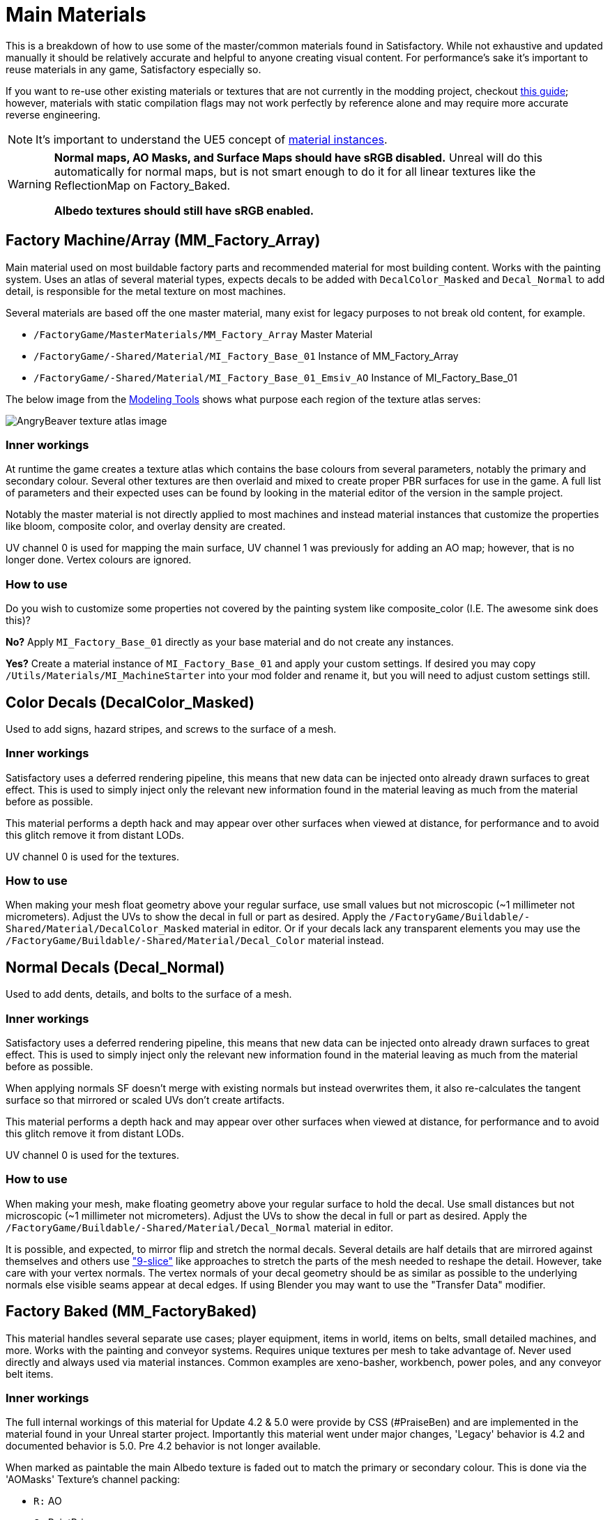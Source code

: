 = Main Materials

This is a breakdown of how to use some of the master/common materials found in Satisfactory. While not exhaustive and updated manually it should be relatively accurate and helpful to anyone creating visual content. For performance's sake it's important to reuse materials in any game, Satisfactory especially so.

If you want to re-use other existing materials or textures that are not currently in the modding project, checkout xref::/Development/ReuseGameFiles.adoc[this guide]; however, materials with static compilation flags may not work perfectly by reference alone and may require more accurate reverse engineering.

[NOTE]
====
It's important to understand the UE5 concept of https://docs.unrealengine.com/en-US/Engine/Rendering/Materials/MaterialInstances/index.html[material instances].
====

[WARNING]
====
**Normal maps, AO Masks, and Surface Maps should have sRGB disabled.** Unreal will do this automatically for normal maps, but is not smart enough to do it for all linear textures like the ReflectionMap on Factory_Baked.

**Albedo textures should still have sRGB enabled.**
====

== Factory Machine/Array (MM_Factory_Array)
Main material used on most buildable factory parts and recommended material for most building content. Works with the painting system. Uses an atlas of several material types, expects decals to be added with `DecalColor_Masked` and `Decal_Normal` to add detail, is responsible for the metal texture on most machines.

Several materials are based off the one master material, many exist for legacy purposes to not break old content, for example.

// cSpell:ignore Emsiv
- `/FactoryGame/MasterMaterials/MM_Factory_Array` Master Material
- `/FactoryGame/-Shared/Material/MI_Factory_Base_01` Instance of MM_Factory_Array
- `/FactoryGame/-Shared/Material/MI_Factory_Base_01_Emsiv_AO` Instance of MI_Factory_Base_01

The below image from the
xref:CommunityResources/ModelingTools.adoc[Modeling Tools]
shows what purpose each region of the texture atlas serves:

image:https://raw.githubusercontent.com/DavidHGillen/Satisfactory_ModelingTools/master/Factory_Base_UVSheet.png[AngryBeaver texture atlas image]

=== Inner workings
At runtime the game creates a texture atlas which contains the base colours from several parameters, notably the primary and secondary colour. Several other textures are then overlaid and mixed to create proper PBR surfaces for use in the game. A full list of parameters and their expected uses can be found by looking in the material editor of the version in the sample project.

Notably the master material is not directly applied to most machines and instead material instances that customize the properties like bloom, composite color, and overlay density are created.

UV channel 0 is used for mapping the main surface, UV channel 1 was previously for adding an AO map; however, that is no longer done. Vertex colours are ignored.

=== How to use
Do you wish to customize some properties not covered by the painting system like composite_color (I.E. The awesome sink does this)?

*No?* Apply `MI_Factory_Base_01` directly as your base material and do not create any instances.

*Yes?* Create a material instance of `MI_Factory_Base_01` and apply your custom settings. If desired you may copy `/Utils/Materials/MI_MachineStarter` into your mod folder and rename it, but you will need to adjust custom settings still.


== Color Decals (DecalColor_Masked)
Used to add signs, hazard stripes, and screws to the surface of a mesh.

=== Inner workings
Satisfactory uses a deferred rendering pipeline, this means that new data can be injected onto already drawn surfaces to great effect. This is used to simply inject only the relevant new information found in the material leaving as much from the material before as possible.

This material performs a depth hack and may appear over other surfaces when viewed at distance, for performance and to avoid this glitch remove it from distant LODs.

UV channel 0 is used for the textures.

=== How to use
When making your mesh float geometry above your regular surface, use small values but not microscopic (~1 millimeter not micrometers). Adjust the UVs to show the decal in full or part as desired. Apply the `/FactoryGame/Buildable/-Shared/Material/DecalColor_Masked` material in editor. Or if your decals lack any transparent elements you may use the `/FactoryGame/Buildable/-Shared/Material/Decal_Color` material instead.


== Normal Decals (Decal_Normal)
Used to add dents, details, and bolts to the surface of a mesh.

=== Inner workings
Satisfactory uses a deferred rendering pipeline, this means that new data can be injected onto already drawn surfaces to great effect. This is used to simply inject only the relevant new information found in the material leaving as much from the material before as possible.

When applying normals SF doesn't merge with existing normals but instead overwrites them, it also re-calculates the tangent surface so that mirrored or scaled UVs don't create artifacts.

This material performs a depth hack and may appear over other surfaces when viewed at distance, for performance and to avoid this glitch remove it from distant LODs.

UV channel 0 is used for the textures.

=== How to use
When making your mesh, make floating geometry above your regular surface to hold the decal. Use small distances but not microscopic (~1 millimeter not micrometers). Adjust the UVs to show the decal in full or part as desired. Apply the `/FactoryGame/Buildable/-Shared/Material/Decal_Normal` material in editor.

It is possible, and expected, to mirror flip and stretch the normal decals. Several details are half details that are mirrored against themselves and others use https://en.wikipedia.org/wiki/9-slice_scaling["9-slice"] like approaches to stretch the parts of the mesh needed to reshape the detail. However, take care with your vertex normals. The vertex normals of your decal geometry should be as similar as possible to the underlying normals else visible seams appear at decal edges. If using Blender you may want to use the "Transfer Data" modifier.


== Factory Baked (MM_FactoryBaked)

This material handles several separate use cases; player equipment, items in world, items on belts, small detailed machines, and more. Works with the painting and conveyor systems. Requires unique textures per mesh to take advantage of. Never used directly and always used via material instances. Common examples are xeno-basher, workbench, power poles, and any conveyor belt items.

=== Inner workings

The full internal workings of this material for Update 4.2 & 5.0 were provide by CSS (#PraiseBen) and are implemented in the material found in your Unreal starter project. Importantly this material went under major changes, 'Legacy' behavior is 4.2 and documented behavior is 5.0. Pre 4.2 behavior is not longer available.

When marked as paintable the main Albedo texture is faded out to match the primary or secondary colour. This is done via the 'AOMasks' Texture's channel packing:

- `R:` AO
- `G:` PaintPrimary
- `B:` PaintSecondary

The 'ReflectionMap' is a Linear Texture (sRGB off) which is channel packed texture. Just like AOMasks; however, it targets different properties. You can tell what the packing is by looking at a textures suffix, commonly MRE for baked materials.

- `R:` Metalness
- `G:` Roughness
- `B:` Emission Mask

For full information on how to setup the material to perform as a Conveyor Item, please reference the
xref::/Development/Satisfactory/ConveyorRendering.adoc[Conveyor Rendering] page.

UV channel 0 is used for all textures.

=== How to use

Setup a PBR painting workflow like Substance or Quixel and then configure its outputs to match what is listed in the Inner workings. Once your output textures are made, import them into your mod.

Next step is to create a material instance of `MM_Factory_Baked` and configure it according to your intended use.
Located in the `/Utils/Materials/` folder you will find several start materials you can copy into your mod and reconfigure at will:

- `MI_BakedMachineStarter:` Common setup for factory machines like workbenches and power poles.

== Factory Glass (MM_FactoryGlass)
Pair of glass materials to be swapped between at distance.

=== Inner workings
Classic transparent tint-able glass with scalable repeating dirt that fades to opaque with distance.
On the LOD shader the m and s properties are for metalness and smoothness respectively.
On the main shader adjust the fade falloff and distance fade property to help control the opacity.
The normal and refraction textures are hard coded and not parameters that can be adjusted.

=== How to use
Apply a material instance of MM_FactoryGlass to LOD0. Add LODs to your model and tweak the model LOD timing and the materials fading to match up. On the new LOD model when, everything is opaque, switch to a material instance of MM_FactoryGlass_LOD. Keep the settings as identical as you can in both to reduce popping.

The wavy textures may seem overly harsh with the default settings on a new material instance. `/Utils/Materials/` has two material instances you can copy with more common parameters compared to the other in-game glass. `MI_StarterGlass` for the transparent version and `MI_StarterGlass_LOD` for the distant LOD version.


== Fog Plane (InputFog)
Used to fade objects to black as they enter belt connectors or other parts of a factory machine.

=== Inner workings
Simple Unreal Depth fog

=== How to use
Apply the material `/FactoryGame/Buildable/-Shared/Material/InputFog` to a mesh where you want the fading to start. It will take a short distance to fade 100% so the mesh surface should be away from the actual vanishing point.

The material can be applied directly to your static mesh, a custom static mesh, or the `InputFogPlane` mesh of which several instances are then placed in your blueprint. Post Update 4 it is recommended to use Fog Plane instances.

